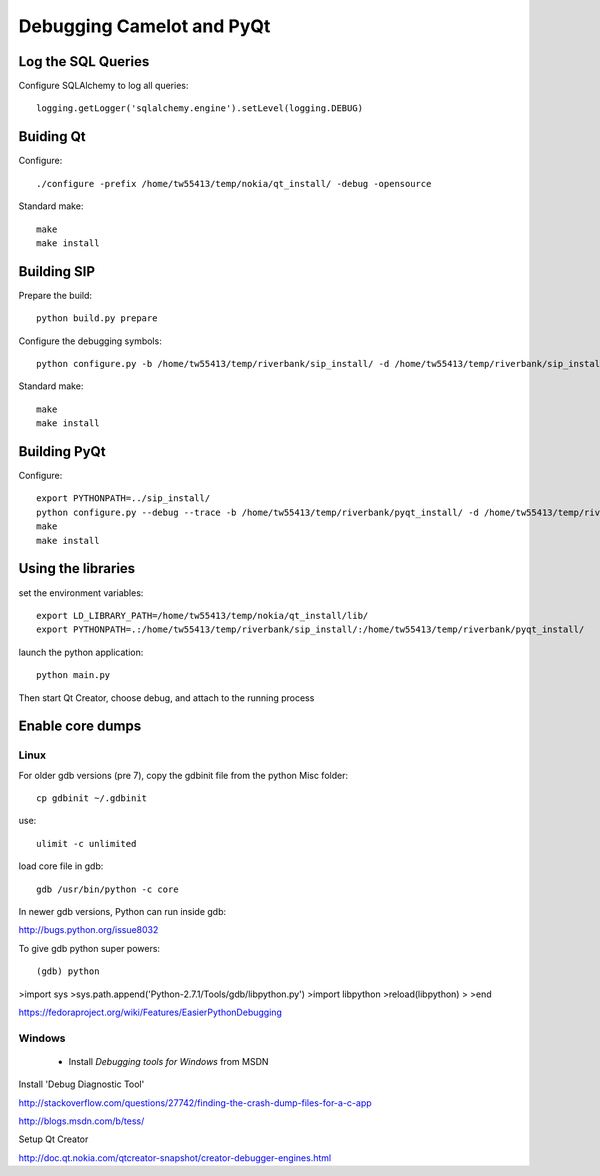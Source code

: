 .. _doc-debug:

==========================
Debugging Camelot and PyQt
==========================

Log the SQL Queries
===================

Configure SQLAlchemy to log all queries::

    logging.getLogger('sqlalchemy.engine').setLevel(logging.DEBUG)

Buiding Qt
==========

Configure::

    ./configure -prefix /home/tw55413/temp/nokia/qt_install/ -debug -opensource
  
Standard make::

    make
    make install

Building SIP
============

Prepare the build::

     python build.py prepare

Configure the debugging symbols::

     python configure.py -b /home/tw55413/temp/riverbank/sip_install/ -d /home/tw55413/temp/riverbank/sip_install/ -e /home/tw55413/temp/riverbank/sip_install/ -v  /home/tw55413/temp/riverbank/sip_install/ --debug

Standard make::

     make
     make install

Building PyQt
=============

Configure::

  export PYTHONPATH=../sip_install/
  python configure.py --debug --trace -b /home/tw55413/temp/riverbank/pyqt_install/ -d /home/tw55413/temp/riverbank/pyqt_install/ -p /home/tw55413/temp/riverbank/pyqt_install -q /home/tw55413/temp/nokia/qt_install/bin/qmake --confirm-license 
  make
  make install

Using the libraries
===================

set the environment variables::

  export LD_LIBRARY_PATH=/home/tw55413/temp/nokia/qt_install/lib/
  export PYTHONPATH=.:/home/tw55413/temp/riverbank/sip_install/:/home/tw55413/temp/riverbank/pyqt_install/
  
launch the python application::

  python main.py

Then start Qt Creator, choose debug, and attach to the running process

Enable core dumps
=================

Linux
-----

For older gdb versions (pre 7),
copy the gdbinit file from the python Misc folder::

  cp gdbinit ~/.gdbinit
  
use::

  ulimit -c unlimited
  
load core file in gdb::

  gdb /usr/bin/python -c core


In newer gdb versions, Python can run inside gdb:

http://bugs.python.org/issue8032

To give gdb python super powers::

(gdb) python
>import sys
>sys.path.append('Python-2.7.1/Tools/gdb/libpython.py')
>import libpython
>reload(libpython)
>
>end

https://fedoraproject.org/wiki/Features/EasierPythonDebugging


Windows
-------

 * Install *Debugging tools for Windows* from MSDN

Install 'Debug Diagnostic Tool'

http://stackoverflow.com/questions/27742/finding-the-crash-dump-files-for-a-c-app

http://blogs.msdn.com/b/tess/

Setup Qt Creator 

http://doc.qt.nokia.com/qtcreator-snapshot/creator-debugger-engines.html
